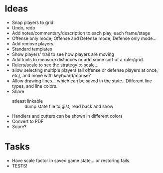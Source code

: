 * Ideas
  - Snap players to grid
  - Undo, redo
  - Add notes/commentary/description to each play, each frame/stage
  - Offense only mode; Offense and Defense mode; Defense only mode...
  - Add remove players
  - Standard templates
  - Show players' trail to see how players are moving
  - Add tools to measure distances or add some sort of a ruler/grid.
  - Rulers/scale to see the strategy to scale...
  - allow selecting multiple players (all offense or defense players at once, etc), and move with keyboard/mouse?
  - Allow drawing lines... which can be saved in the state.. Different line types, and line colors.
  - Share
    - atleast linkable :: dump state file to gist, read back and show
  - Handlers and cutters can be shown in different colors
  - Convert to PDF
  - Score?
* Tasks
  - Have scale factor in saved game state... or restoring fails.
  - TESTS!
